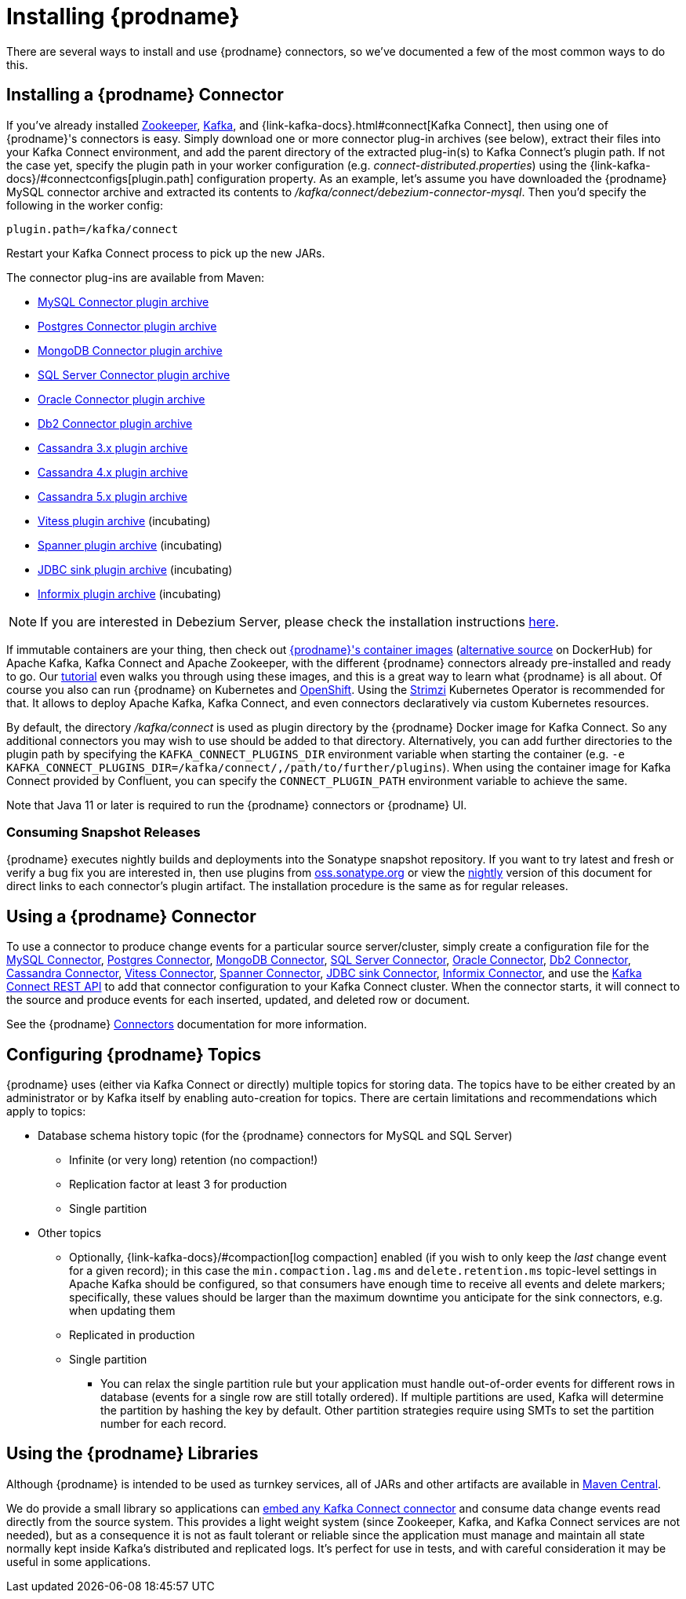 [id="installing-debezium"]
= Installing {prodname}

:toc:
:toc-placement: macro
:sectanchors:
:linkattrs:
:icons: font

There are several ways to install and use {prodname} connectors, so we've documented a few of the most common ways to do this.

== Installing a {prodname} Connector

If you've already installed https://zookeeper.apache.org[Zookeeper], https://kafka.apache.org/[Kafka], and {link-kafka-docs}.html#connect[Kafka Connect], then using one of {prodname}'s connectors is easy.
Simply download one or more connector plug-in archives (see below), extract their files into your Kafka Connect environment, and add the parent directory of the extracted plug-in(s) to Kafka Connect's plugin path.
If not the case yet, specify the plugin path in your worker configuration (e.g. _connect-distributed.properties_) using the {link-kafka-docs}/#connectconfigs[plugin.path] configuration property.
As an example, let's assume you have downloaded the {prodname} MySQL connector archive and extracted its contents to _/kafka/connect/debezium-connector-mysql_.
Then you'd specify the following in the worker config:

[source]
----
plugin.path=/kafka/connect
----

Restart your Kafka Connect process to pick up the new JARs.

The connector plug-ins are available from Maven:

ifeval::['{page-version}' == 'master']
* {link-mysql-plugin-snapshot}[MySQL Connector plugin archive]
* {link-postgres-plugin-snapshot}[Postgres Connector plugin archive]
* {link-mongodb-plugin-snapshot}[MongoDB Connector plugin archive]
* {link-sqlserver-plugin-snapshot}[SQL Server Connector plugin archive]
* {link-oracle-plugin-snapshot}[Oracle Connector plugin archive]
* {link-db2-plugin-snapshot}[Db2 Connector plugin archive]
* {link-cassandra-3-plugin-snapshot}[Cassandra 3.x plugin archive]
* {link-cassandra-4-plugin-snapshot}[Cassandra 4.x plugin archive]
* {link-cassandra-5-plugin-snapshot}[Cassandra 5.x plugin archive]
* {link-vitess-plugin-snapshot}[Vitess plugin archive] (incubating)
* {link-spanner-plugin-snapshot}[Spanner plugin archive]
* {link-jdbc-plugin-snapshot}[JDBC sink plugin archive] (incubating)
* {link-informix-plugin-snapshot}[Informix plugin archive] (incubating)

NOTE: All above links are to nightly snapshots of the {prodname} main branch.  If you are looking for non-snapshot versions, please select the appropriate version in the top right.
endif::[]
ifeval::['{page-version}' != 'master']
* https://repo1.maven.org/maven2/io/debezium/debezium-connector-mysql/{debezium-version}/debezium-connector-mysql-{debezium-version}-plugin.tar.gz[MySQL Connector plugin archive]
* https://repo1.maven.org/maven2/io/debezium/debezium-connector-postgres/{debezium-version}/debezium-connector-postgres-{debezium-version}-plugin.tar.gz[Postgres Connector plugin archive]
* https://repo1.maven.org/maven2/io/debezium/debezium-connector-mongodb/{debezium-version}/debezium-connector-mongodb-{debezium-version}-plugin.tar.gz[MongoDB Connector plugin archive]
* https://repo1.maven.org/maven2/io/debezium/debezium-connector-sqlserver/{debezium-version}/debezium-connector-sqlserver-{debezium-version}-plugin.tar.gz[SQL Server Connector plugin archive]
* https://repo1.maven.org/maven2/io/debezium/debezium-connector-oracle/{debezium-version}/debezium-connector-oracle-{debezium-version}-plugin.tar.gz[Oracle Connector plugin archive]
* https://repo1.maven.org/maven2/io/debezium/debezium-connector-db2/{debezium-version}/debezium-connector-db2-{debezium-version}-plugin.tar.gz[Db2 Connector plugin archive]
* https://repo1.maven.org/maven2/io/debezium/debezium-connector-cassandra-3/{debezium-version}/debezium-connector-cassandra-3-{debezium-version}-plugin.tar.gz[Cassandra 3.x plugin archive]
* https://repo1.maven.org/maven2/io/debezium/debezium-connector-cassandra-4/{debezium-version}/debezium-connector-cassandra-4-{debezium-version}-plugin.tar.gz[Cassandra 4.x plugin archive]
* https://repo1.maven.org/maven2/io/debezium/debezium-connector-cassandra-5/{debezium-version}/debezium-connector-cassandra-5-{debezium-version}-plugin.tar.gz[Cassandra 5.x plugin archive]
* https://repo1.maven.org/maven2/io/debezium/debezium-connector-vitess/{debezium-version}/debezium-connector-vitess-{debezium-version}-plugin.tar.gz[Vitess plugin archive] (incubating)
* https://repo1.maven.org/maven2/io/debezium/debezium-connector-spanner/{debezium-version}/debezium-connector-spanner-{debezium-version}-plugin.tar.gz[Spanner plugin archive] (incubating)
* https://repo1.maven.org/maven2/io/debezium/debezium-connector-jdbc/{debezium-version}/debezium-connector-jdbc-{debezium-version}-plugin.tar.gz[JDBC sink plugin archive] (incubating)
* https://repo1.maven.org/maven2/io/debezium/debezium-connector-informix/{debezium-version}/debezium-connector-informix-{debezium-version}-plugin.tar.gz[Informix plugin archive] (incubating)
endif::[]

NOTE: If you are interested in Debezium Server, please check the installation instructions xref:operations/debezium-server.adoc#_installation[here].

If immutable containers are your thing, then check out https://quay.io/organization/debezium[{prodname}'s container images] (https://hub.docker.com/r/debezium/[alternative source] on DockerHub) for Apache Kafka, Kafka Connect and Apache Zookeeper, with the different {prodname} connectors already pre-installed and ready to go. Our xref:tutorial.adoc[tutorial] even walks you through using these images, and this is a great way to learn what {prodname} is all about.
Of course you also can run {prodname} on Kubernetes and xref:operations/openshift.adoc[OpenShift].
Using the https://strimzi.io/[Strimzi] Kubernetes Operator is recommended for that.
It allows to deploy Apache Kafka, Kafka Connect, and even connectors declaratively via custom Kubernetes resources.

By default, the directory _/kafka/connect_ is used as plugin directory by the {prodname} Docker image for Kafka Connect.
So any additional connectors you may wish to use should be added to that directory.
Alternatively, you can add further directories to the plugin path by specifying the `KAFKA_CONNECT_PLUGINS_DIR` environment variable when starting the container
(e.g. `-e KAFKA_CONNECT_PLUGINS_DIR=/kafka/connect/,/path/to/further/plugins`).
When using the container image for Kafka Connect provided by Confluent, you can specify the `CONNECT_PLUGIN_PATH` environment variable to achieve the same.

Note that Java 11 or later is required to run the {prodname} connectors or {prodname} UI.

ifeval::['{page-version}' != 'main']
=== Consuming Snapshot Releases

{prodname} executes nightly builds and deployments into the Sonatype snapshot repository.
If you want to try latest and fresh or verify a bug fix you are interested in, then use plugins from https://s01.oss.sonatype.org/content/repositories/snapshots/io/debezium/[oss.sonatype.org] or view the xref:master@install.adoc[nightly] version of this document for direct links to each connector's plugin artifact.
The installation procedure is the same as for regular releases.
endif::[]

== Using a {prodname} Connector

To use a connector to produce change events for a particular source server/cluster, simply create a configuration file for the
xref:connectors/mysql.adoc[MySQL Connector],
xref:connectors/postgresql.adoc#postgresql-deployment[Postgres Connector],
xref:connectors/mongodb.adoc#mongodb-deploying-a-connector[MongoDB Connector],
xref:connectors/sqlserver.adoc#sqlserver-deploying-a-connector[SQL Server Connector],
xref:connectors/oracle.adoc#oracle-deploying-a-connector[Oracle Connector],
xref:connectors/db2.adoc#db2-deploying-a-connector[Db2 Connector],
xref:connectors/cassandra.adoc#cassandra-deploying-a-connector[Cassandra Connector],
xref:connectors/vitess.adoc#vitess-deploying-a-connector[Vitess Connector],
xref:connectors/spanner.adoc#spanner-deploying-a-connector[Spanner Connector],
xref:connectors/jdbc.adoc#jdbc-deployment[JDBC sink Connector],
xref:connectors/informix.adoc#informix-deploying-a-connector[Informix Connector],
and use the link:{link-kafka-docs}/#connect_rest[Kafka Connect REST API] to add that
connector configuration to your Kafka Connect cluster. When the connector starts, it will connect to the source and produce events
for each inserted, updated, and deleted row or document.

See the {prodname} xref:connectors/index.adoc[Connectors] documentation for more information.

[[configuring-debezium-topics]]
== Configuring {prodname} Topics
{prodname} uses (either via Kafka Connect or directly) multiple topics for storing data.
The topics have to be either created by an administrator or by Kafka itself by enabling auto-creation for topics.
There are certain limitations and recommendations which apply to topics:

* Database schema history topic (for the {prodname} connectors for MySQL and SQL Server)
** Infinite (or very long) retention (no compaction!)
** Replication factor at least 3 for production
** Single partition
* Other topics
** Optionally, {link-kafka-docs}/#compaction[log compaction] enabled
(if you wish to only keep the _last_ change event for a given record);
in this case the `min.compaction.lag.ms` and `delete.retention.ms` topic-level settings in Apache Kafka should be configured,
so that consumers have enough time to receive all events and delete markers;
specifically, these values should be larger than the maximum downtime you anticipate for the sink connectors,
e.g. when updating them
** Replicated in production
** Single partition
*** You can relax the single partition rule but your application must handle out-of-order events for different rows in database (events for a single row are still totally ordered). If multiple partitions are used, Kafka will determine the partition by hashing the key by default. Other partition strategies require using SMTs to set the partition number for each record.
// the condition can be removed once downstream  is updated to Kafka 2.6+
ifdef::community[]
** For customizable topic auto-creation (available since Kafka Connect 2.6.0) see xref:{link-topic-auto-creation}[Custom Topic Auto-Creation]
endif::community[]

== Using the {prodname} Libraries

Although {prodname} is intended to be used as turnkey services, all of JARs and other artifacts are available in https://search.maven.org/#search%7Cga%7C1%7Cg%3A%22io.debezium%22[Maven Central].

We do provide a small library so applications can xref:development/engine.adoc[embed any Kafka Connect connector] and consume data change events read directly from the source system. This provides a light weight system (since Zookeeper, Kafka, and Kafka Connect services are not needed), but as a consequence it is not as fault tolerant or reliable since the application must manage and maintain all state normally kept inside Kafka's distributed and replicated logs. It's perfect for use in tests, and with careful consideration it may be useful in some applications.
